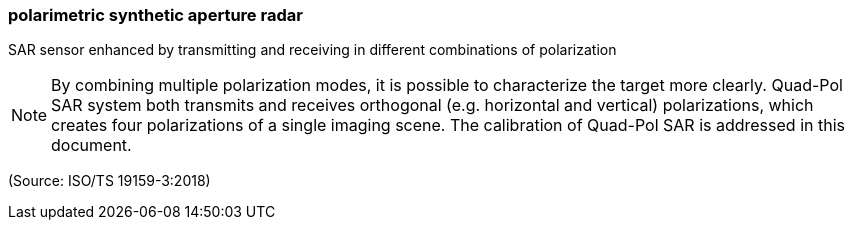 === polarimetric synthetic aperture radar

SAR sensor enhanced by transmitting and receiving in different combinations of polarization

NOTE: By combining multiple polarization modes, it is possible to characterize the target more clearly. Quad-Pol SAR system both transmits and receives orthogonal (e.g. horizontal and vertical) polarizations, which creates four polarizations of a single imaging scene. The calibration of Quad-Pol SAR is addressed in this document.

(Source: ISO/TS 19159-3:2018)

